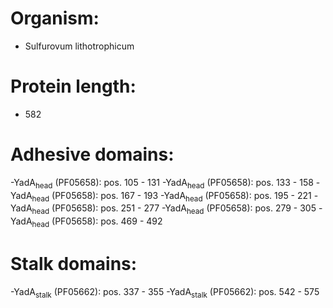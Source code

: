 * Organism:
- Sulfurovum lithotrophicum
* Protein length:
- 582
* Adhesive domains:
-YadA_head (PF05658): pos. 105 - 131
-YadA_head (PF05658): pos. 133 - 158
-YadA_head (PF05658): pos. 167 - 193
-YadA_head (PF05658): pos. 195 - 221
-YadA_head (PF05658): pos. 251 - 277
-YadA_head (PF05658): pos. 279 - 305
-YadA_head (PF05658): pos. 469 - 492
* Stalk domains:
-YadA_stalk (PF05662): pos. 337 - 355
-YadA_stalk (PF05662): pos. 542 - 575

